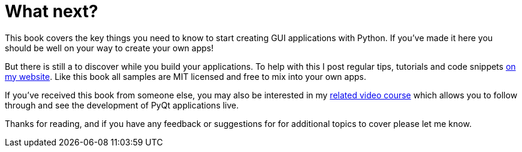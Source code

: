 [#what-next]
= What next?

This book covers the key things you need to know to start creating
GUI applications with Python. If you've made it here you should be
well on your way to create your own apps!

But there is still a to discover while you build your applications.
To help with this I post regular tips, tutorials and code snippets
https://martinfitzpatrick.name/tag/gui/[on my website]. Like this book
all samples are MIT licensed and free to mix into your own apps.

If you've received this book from someone else, you may also
be interested in my https://martinfitzpatrick.name/create-simple-gui-applications[related video course]
which allows you to follow through and see the development of PyQt
applications live.

Thanks for reading, and if you have any feedback or suggestions for for
additional topics to cover please let me know.

